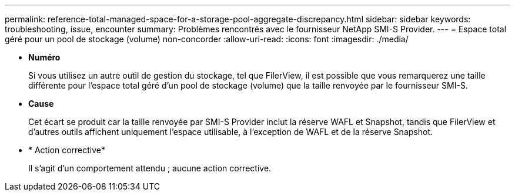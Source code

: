 ---
permalink: reference-total-managed-space-for-a-storage-pool-aggregate-discrepancy.html 
sidebar: sidebar 
keywords: troubleshooting, issue, encounter 
summary: Problèmes rencontrés avec le fournisseur NetApp SMI-S Provider. 
---
= Espace total géré pour un pool de stockage (volume) non-concorder
:allow-uri-read: 
:icons: font
:imagesdir: ./media/


* *Numéro*
+
Si vous utilisez un autre outil de gestion du stockage, tel que FilerView, il est possible que vous remarquerez une taille différente pour l'espace total géré d'un pool de stockage (volume) que la taille renvoyée par le fournisseur SMI-S.

* *Cause*
+
Cet écart se produit car la taille renvoyée par SMI-S Provider inclut la réserve WAFL et Snapshot, tandis que FilerView et d'autres outils affichent uniquement l'espace utilisable, à l'exception de WAFL et de la réserve Snapshot.

* * Action corrective*
+
Il s'agit d'un comportement attendu ; aucune action corrective.


